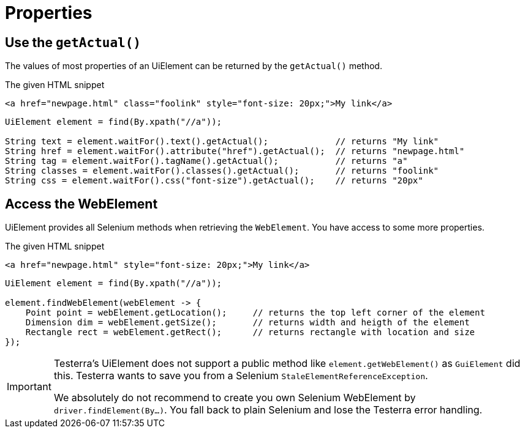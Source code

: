 = Properties

== Use the `getActual()`

The values of most properties of an UiElement can be returned by the `getActual()` method.

.The given HTML snippet
[source,html]
----
<a href="newpage.html" class="foolink" style="font-size: 20px;">My link</a>
----

[source,java]
----
UiElement element = find(By.xpath("//a"));

String text = element.waitFor().text().getActual();             // returns "My link"
String href = element.waitFor().attribute("href").getActual();  // returns "newpage.html"
String tag = element.waitFor().tagName().getActual();           // returns "a"
String classes = element.waitFor().classes().getActual();       // returns "foolink"
String css = element.waitFor().css("font-size").getActual();    // returns "20px"
----

== Access the WebElement

UiElement provides all Selenium methods when retrieving the `WebElement`. You have access to some more properties.

.The given HTML snippet
[source,html]
----
<a href="newpage.html" style="font-size: 20px;">My link</a>
----

[source,java]
----
UiElement element = find(By.xpath("//a"));

element.findWebElement(webElement -> {
    Point point = webElement.getLocation();     // returns the top left corner of the element
    Dimension dim = webElement.getSize();       // returns width and heigth of the element
    Rectangle rect = webElement.getRect();      // returns rectangle with location and size
});
----

[IMPORTANT]
====
Testerra's UiElement does not support a public method like `element.getWebElement()` as `GuiElement` did this. Testerra wants to save you from a Selenium `StaleElementReferenceException`.

We absolutely do not recommend to create you own Selenium WebElement by +
`driver.findElement(By...)`. You fall back to plain Selenium and lose the Testerra error handling.
====
